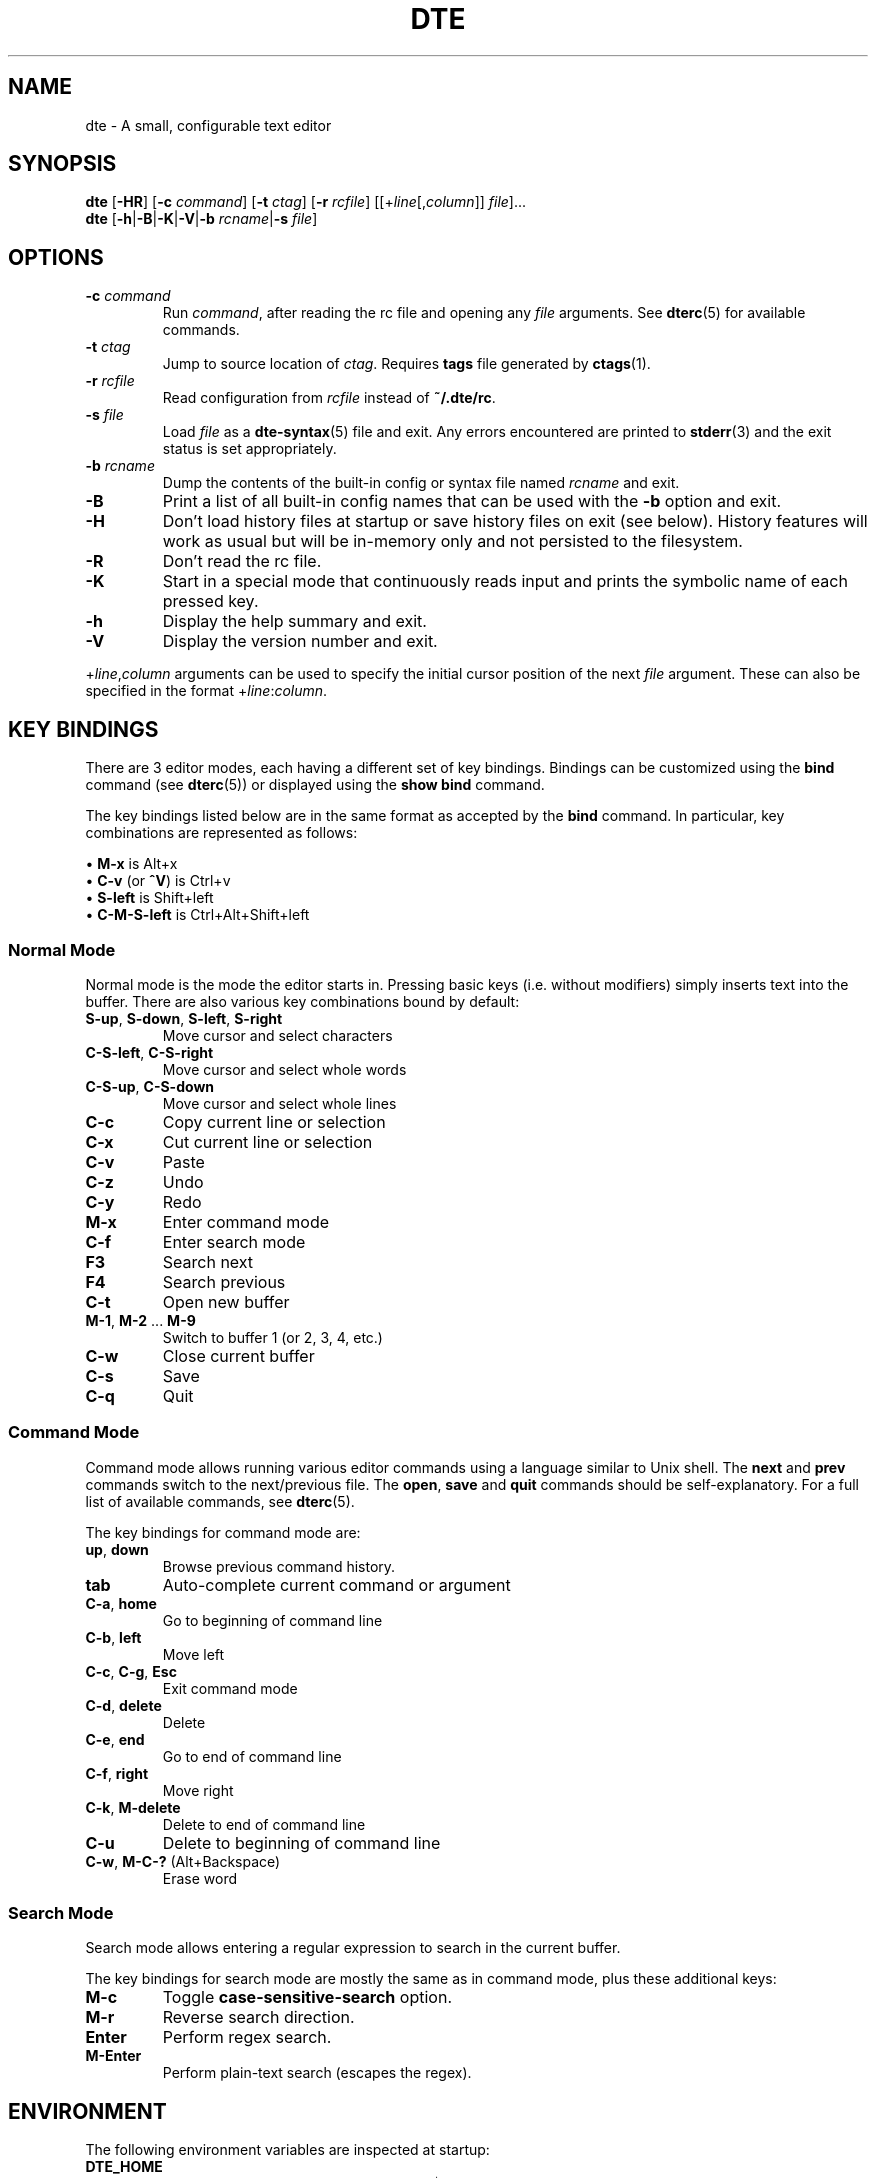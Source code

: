 .TH DTE 1 "October 2022"
.nh
.ad l
.
.SH NAME
dte \- A small, configurable text editor
.SH SYNOPSIS
\fBdte\fR
[\fB\-HR\fR]
[\fB\-c\fR \fIcommand\fR]
[\fB\-t\fR \fIctag\fR]
[\fB\-r\fR \fIrcfile\fR]
[[+\fIline\fR[,\fIcolumn\fR]] \fIfile\fR]...
.br
\fBdte\fR [\fB\-h\fR|\fB\-B\fR|\fB\-K\fR|\fB\-V\fR|\fB\-b\fR \fIrcname\fR|\fB\-s\fR \fIfile\fR]
.P
.SH OPTIONS
.TP
\fB\-c\fR \fIcommand\fR
Run \fIcommand\fR, after reading the rc file and opening any \fIfile\fR
arguments. See \fBdterc\fR(5) for available commands.
.PP
.TP
\fB\-t\fR \fIctag\fR
Jump to source location of \fIctag\fR. Requires \fBtags\fR file generated
by \fBctags\fR(1).
.PP
.TP
\fB\-r\fR \fIrcfile\fR
Read configuration from \fIrcfile\fR instead of \fB~/.dte/rc\fR.
.PP
.TP
\fB\-s\fR \fIfile\fR
Load \fIfile\fR as a \fBdte\-syntax\fR(5) file and exit. Any errors
encountered are printed to \fBstderr\fR(3) and the exit status is
set appropriately.
.PP
.TP
\fB\-b\fR \fIrcname\fR
Dump the contents of the built\-in config or syntax file named
\fIrcname\fR and exit.
.PP
.TP
\fB\-B\fR
Print a list of all built\-in config names that can be used with the
\fB\-b\fR option and exit.
.PP
.TP
\fB\-H\fR
Don't load history files at startup or save history files on
exit (see below). History features will work as usual but will be
in\-memory only and not persisted to the filesystem.
.PP
.TP
\fB\-R\fR
Don't read the rc file.
.PP
.TP
\fB\-K\fR
Start in a special mode that continuously reads input and prints the
symbolic name of each pressed key.
.PP
.TP
\fB\-h\fR
Display the help summary and exit.
.PP
.TP
\fB\-V\fR
Display the version number and exit.
.PP
+\fIline\fR,\fIcolumn\fR arguments can be used to specify the initial cursor
position of the next \fIfile\fR argument. These can also be specified in
the format +\fIline\fR:\fIcolumn\fR.
.P
.SH KEY BINDINGS
There are 3 editor modes, each having a different set of key bindings.
Bindings can be customized using the \fBbind\fR command (see \fBdterc\fR(5))
or displayed using the \fBshow bind\fR command.
.P
The key bindings listed below are in the same format as accepted by
the \fBbind\fR command. In particular, key combinations are represented
as follows:
.P
\(bu \fBM\-x\fR is Alt+x
.br
\(bu \fBC\-v\fR (or \fB^V\fR) is Ctrl+v
.br
\(bu \fBS\-left\fR is Shift+left
.br
\(bu \fBC\-M\-S\-left\fR is Ctrl+Alt+Shift+left
.br
.P
.SS Normal Mode
Normal mode is the mode the editor starts in. Pressing basic keys
(i.e. without modifiers) simply inserts text into the buffer. There
are also various key combinations bound by default:
.P
.TP
\fBS\-up\fR, \fBS\-down\fR, \fBS\-left\fR, \fBS\-right\fR
Move cursor and select characters
.PP
.TP
\fBC\-S\-left\fR, \fBC\-S\-right\fR
Move cursor and select whole words
.PP
.TP
\fBC\-S\-up\fR, \fBC\-S\-down\fR
Move cursor and select whole lines
.PP
.TP
\fBC\-c\fR
Copy current line or selection
.PP
.TP
\fBC\-x\fR
Cut current line or selection
.PP
.TP
\fBC\-v\fR
Paste
.PP
.TP
\fBC\-z\fR
Undo
.PP
.TP
\fBC\-y\fR
Redo
.PP
.TP
\fBM\-x\fR
Enter command mode
.PP
.TP
\fBC\-f\fR
Enter search mode
.PP
.TP
\fBF3\fR
Search next
.PP
.TP
\fBF4\fR
Search previous
.PP
.TP
\fBC\-t\fR
Open new buffer
.PP
.TP
\fBM\-1\fR, \fBM\-2\fR ... \fBM\-9\fR
Switch to buffer 1 (or 2, 3, 4, etc.)
.PP
.TP
\fBC\-w\fR
Close current buffer
.PP
.TP
\fBC\-s\fR
Save
.PP
.TP
\fBC\-q\fR
Quit
.PP
.SS Command Mode
Command mode allows running various editor commands using a language
similar to Unix shell. The \fBnext\fR and \fBprev\fR commands switch
to the next/previous file. The \fBopen\fR, \fBsave\fR and \fBquit\fR
commands should be self\-explanatory. For a full list of available
commands, see \fBdterc\fR(5).
.P
The key bindings for command mode are:
.P
.TP
\fBup\fR, \fBdown\fR
Browse previous command history.
.PP
.TP
\fBtab\fR
Auto\-complete current command or argument
.PP
.TP
\fBC\-a\fR, \fBhome\fR
Go to beginning of command line
.PP
.TP
\fBC\-b\fR, \fBleft\fR
Move left
.PP
.TP
\fBC\-c\fR, \fBC\-g\fR, \fBEsc\fR
Exit command mode
.PP
.TP
\fBC\-d\fR, \fBdelete\fR
Delete
.PP
.TP
\fBC\-e\fR, \fBend\fR
Go to end of command line
.PP
.TP
\fBC\-f\fR, \fBright\fR
Move right
.PP
.TP
\fBC\-k\fR, \fBM\-delete\fR
Delete to end of command line
.PP
.TP
\fBC\-u\fR
Delete to beginning of command line
.PP
.TP
\fBC\-w\fR, \fBM\-C\-?\fR (Alt+Backspace)
Erase word
.PP
.SS Search Mode
Search mode allows entering a regular expression to search in the
current buffer.
.P
The key bindings for search mode are mostly the same as in command mode,
plus these additional keys:
.P
.TP
\fBM\-c\fR
Toggle \fBcase\-sensitive\-search\fR option.
.PP
.TP
\fBM\-r\fR
Reverse search direction.
.PP
.TP
\fBEnter\fR
Perform regex search.
.PP
.TP
\fBM\-Enter\fR
Perform plain\-text search (escapes the regex).
.PP
.SH ENVIRONMENT
The following environment variables are inspected at startup:
.P
.TP
\fBDTE_HOME\fR
User configuration directory. Defaults to \fB$HOME/.dte\fR if not set.
.PP
.TP
\fBHOME\fR
User home directory. Used when expanding \fB~/\fR in filenames and also
to determine the default value for \fBDTE_HOME\fR.
.PP
.TP
\fBXDG_RUNTIME_DIR\fR
Directory used to store lock files. Defaults to \fB$DTE_HOME\fR if not set.
.PP
.TP
\fBTERM\fR
Terminal identifier. Used to determine which terminal capabilities are
supported.
.PP
.TP
\fBCOLORTERM\fR
Enables support for 24\-bit terminal colors, if set to \fBtruecolor\fR or
\fB24bit\fR.
.PP
The following environment variables affect various library routines used
by dte and are inspected on every use:
.P
.TP
\fBPATH\fR
Colon\-delimited list of directory prefixes, used by \fBexecvp\fR(3)
to find executables.
.PP
The following environment variables are set by dte:
.P
.TP
\fBDTE_VERSION\fR
Editor version string. This is set at startup to the same version
string as shown by \fBdte \-V\fR.
.PP
.TP
\fBPWD\fR
Absolute path of the current working directory; set when changing
directory with the \fBcd\fR command.
.PP
.TP
\fBOLDPWD\fR
Absolute path of the previous working directory; set when changing
directory with the \fBcd\fR command and also used to determine which
directory \fBcd \-\fR switches to.
.PP
.SH FILES
.TP
\fB$DTE_HOME/rc\fR
User configuration file. See \fBdterc\fR(5) for a full list of available
commands and options or run "dte \-b rc" to see
the built\-in, default config.
.PP
.TP
\fB$DTE_HOME/syntax/*\fR
User syntax files. These override the built\-in syntax files that
come with the program. See \fBdte\-syntax\fR(5) for more information or
run "dte \-b syntax/dte" for a basic example.
.PP
.TP
\fB$DTE_HOME/file\-history\fR
History of edited files and cursor positions. Used only if the
\fBfile\-history\fR option is enabled.
.PP
.TP
\fB$DTE_HOME/command\-history\fR
History of \fBdterc\fR(5) commands used while in command mode.
.PP
.TP
\fB$DTE_HOME/search\-history\fR
History of search patterns used while in search mode.
.PP
.TP
\fB$XDG_RUNTIME_DIR/dte\-locks\fR
List of files currently open in a dte process (if the \fBlock\-files\fR
option is enabled).
.PP
.SH EXIT STATUS
.TP
\fB0\fR
Program exited normally.
.PP
.TP
\fB64\fR
Command\-line usage error (see "synopsis" above).
.PP
.TP
\fB65\fR
Input data error (e.g. data specified by the \fB\-s\fR option).
.PP
.TP
\fB71\fR
Operating system error.
.PP
.TP
\fB74\fR
Input/output error.
.PP
.TP
\fB78\fR
Configuration error.
.PP
Note: the above exit codes are set by the editor itself, with values in
accordance with \fBsysexits\fR(3). The exit code may also be set to values
in the range \fB0\fR..\fB125\fR by the \fBquit\fR command.
.P
.SH EXAMPLES
Open \fB/etc/passwd\fR with cursor on line 3, column 8:
.P
.IP
.nf
\f[C]
dte\ +3:8\ /etc/passwd
\f[]
.fi
.PP
Run several commands at startup:
.P
.IP
.nf
\f[C]
dte\ \-c\ 'set\ filetype\ sh;\ insert\ \-m\ "#!/bin/sh\\n"'
\f[]
.fi
.PP
Read a buffer from standard input:
.P
.IP
.nf
\f[C]
echo\ 'Hello,\ World!'\ |\ dte
\f[]
.fi
.PP
Interactively filter a shell pipeline:
.P
.IP
.nf
\f[C]
echo\ 'A\ B\ C\ D\ E\ F'\ |\ tr\ '\ '\ '\\n'\ |\ dte\ |\ tac
\f[]
.fi
.PP
.SH NOTES
It's advised to NOT run shell pipelines with multiple interactive
programs that try to control the terminal. For example:
.P
.IP
.nf
\f[C]
echo\ "Don't\ run\ this\ example!!"\ |\ dte\ |\ less
\f[]
.fi
.PP
A shell will run these processes in parallel and both \fBdte\fR(1) and \fBless\fR
will then try to control the terminal at the same time; clobbering the
input/output of both.
.P
.
.SH SEE ALSO
\fBdterc\fR(5),
\fBdte\-syntax\fR(5)
.SH AUTHORS
Craig Barnes
.br
Timo Hirvonen
